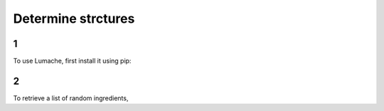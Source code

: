 Determine strctures
=====

1
------------

To use Lumache, first install it using pip:

2
----------------

To retrieve a list of random ingredients,
